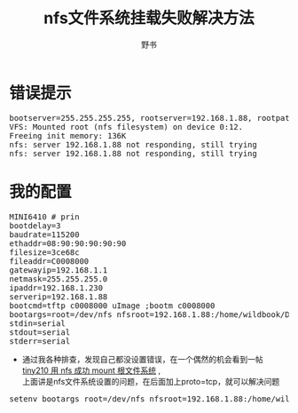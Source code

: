 #+TITLE:nfs文件系统挂载失败解决方法
#+AUTHOR:野书
#+EMAIL:www762268@foxmail.com
#+KEYWORDS:bash fedora23
#+DESCRIPTION: nfs挂载失败提示：nfs: server 192.168.1.88 not responding, still trying
* 错误提示
  #+BEGIN_HTML
  <div class="cnblogs_Highlighter">
  <pre class="brush:shell">
  bootserver=255.255.255.255, rootserver=192.168.1.88, rootpath=
  VFS: Mounted root (nfs filesystem) on device 0:12.
  Freeing init memory: 136K
  nfs: server 192.168.1.88 not responding, still trying
  nfs: server 192.168.1.88 not responding, still trying
  </pre>
  </div>
  #+END_HTML
* 我的配置
  #+BEGIN_HTML
  <div class="cnblogs_Highlighter">
  <pre class="brush:shell">
  MINI6410 # prin
  bootdelay=3
  baudrate=115200
  ethaddr=08:90:90:90:90:90
  filesize=3ce68c
  fileaddr=C0008000
  gatewayip=192.168.1.1
  netmask=255.255.255.0
  ipaddr=192.168.1.230
  serverip=192.168.1.88
  bootcmd=tftp c0008000 uImage ;bootm c0008000
  bootargs=root=/dev/nfs nfsroot=192.168.1.88:/home/wildbook/Documents/nfsboot/rootfs_tiny6410 ip=192.168.1.230 console=ttySAC0,115200 init=/linc
  stdin=serial
  stdout=serial
  stderr=serial
  </pre>
  </div>
  #+END_HTML
  + 通过我各种排查，发现自己都没设置错误，在一个偶然的机会看到一帖[[http://blog.sina.com.cn/s/blog_603cc5600101o0zu.html][tiny210 用 nfs 成功 mount 根文件系统]] ,\\
    上面讲是nfs文件系统设置的问题，在后面加上proto=tcp，就可以解决问题\\

  #+BEGIN_HTML
  <div class="cnblogs_Highlighter">
  <pre class="brush:shell">
  setenv bootargs root=/dev/nfs nfsroot=192.168.1.88:/home/wildbook/Documents/nfsboot/rootfs_tiny6410,proto=tcp ip=192.168.1.230 console=ttySAC0,115200 init=/linuxrc
  </pre>
  </div>
  #+END_HTML
